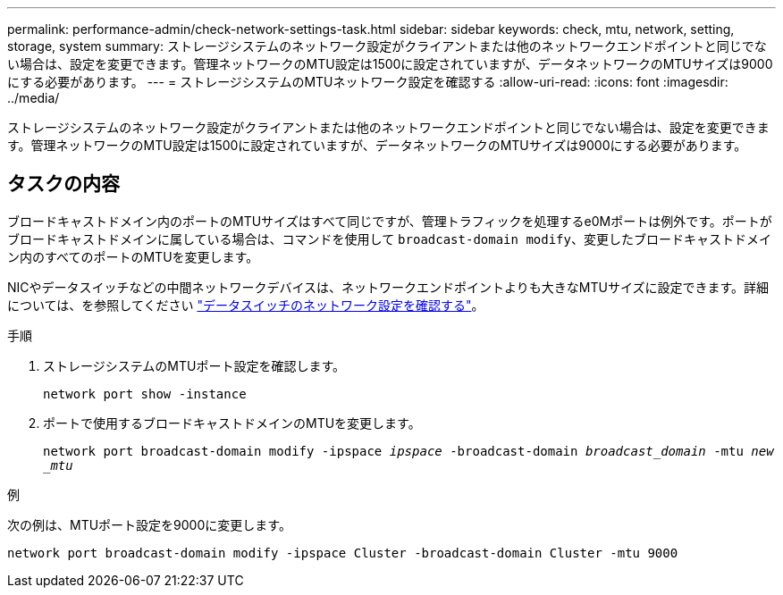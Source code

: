 ---
permalink: performance-admin/check-network-settings-task.html 
sidebar: sidebar 
keywords: check, mtu, network, setting, storage, system 
summary: ストレージシステムのネットワーク設定がクライアントまたは他のネットワークエンドポイントと同じでない場合は、設定を変更できます。管理ネットワークのMTU設定は1500に設定されていますが、データネットワークのMTUサイズは9000にする必要があります。 
---
= ストレージシステムのMTUネットワーク設定を確認する
:allow-uri-read: 
:icons: font
:imagesdir: ../media/


[role="lead"]
ストレージシステムのネットワーク設定がクライアントまたは他のネットワークエンドポイントと同じでない場合は、設定を変更できます。管理ネットワークのMTU設定は1500に設定されていますが、データネットワークのMTUサイズは9000にする必要があります。



== タスクの内容

ブロードキャストドメイン内のポートのMTUサイズはすべて同じですが、管理トラフィックを処理するe0Mポートは例外です。ポートがブロードキャストドメインに属している場合は、コマンドを使用して `broadcast-domain modify`、変更したブロードキャストドメイン内のすべてのポートのMTUを変更します。

NICやデータスイッチなどの中間ネットワークデバイスは、ネットワークエンドポイントよりも大きなMTUサイズに設定できます。詳細については、を参照してください link:../performance-admin/check-network-settings-data-switches-task.html["データスイッチのネットワーク設定を確認する"]。

.手順
. ストレージシステムのMTUポート設定を確認します。
+
`network port show -instance`

. ポートで使用するブロードキャストドメインのMTUを変更します。
+
`network port broadcast-domain modify -ipspace _ipspace_ -broadcast-domain _broadcast_domain_ -mtu _new _mtu_`



.例
次の例は、MTUポート設定を9000に変更します。

[listing]
----
network port broadcast-domain modify -ipspace Cluster -broadcast-domain Cluster -mtu 9000
----